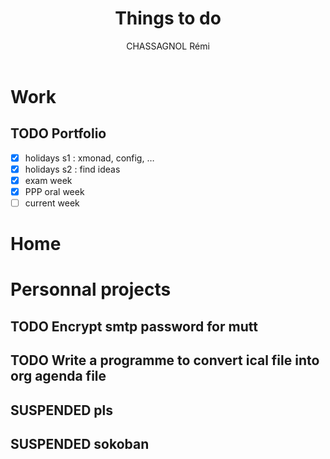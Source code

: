 #+title: Things to do
#+author: CHASSAGNOL Rémi
#+description: org-mode agenda and TODO list

* Work
** TODO Portfolio
- [X] holidays s1 : xmonad, config, ...
- [X] holidays s2 : find ideas
- [X] exam week
- [X] PPP oral week
- [ ] current week
* Home
* Personnal projects
** TODO Encrypt smtp password for mutt
** TODO Write a programme to convert ical file into org agenda file
** SUSPENDED pls
** SUSPENDED sokoban
